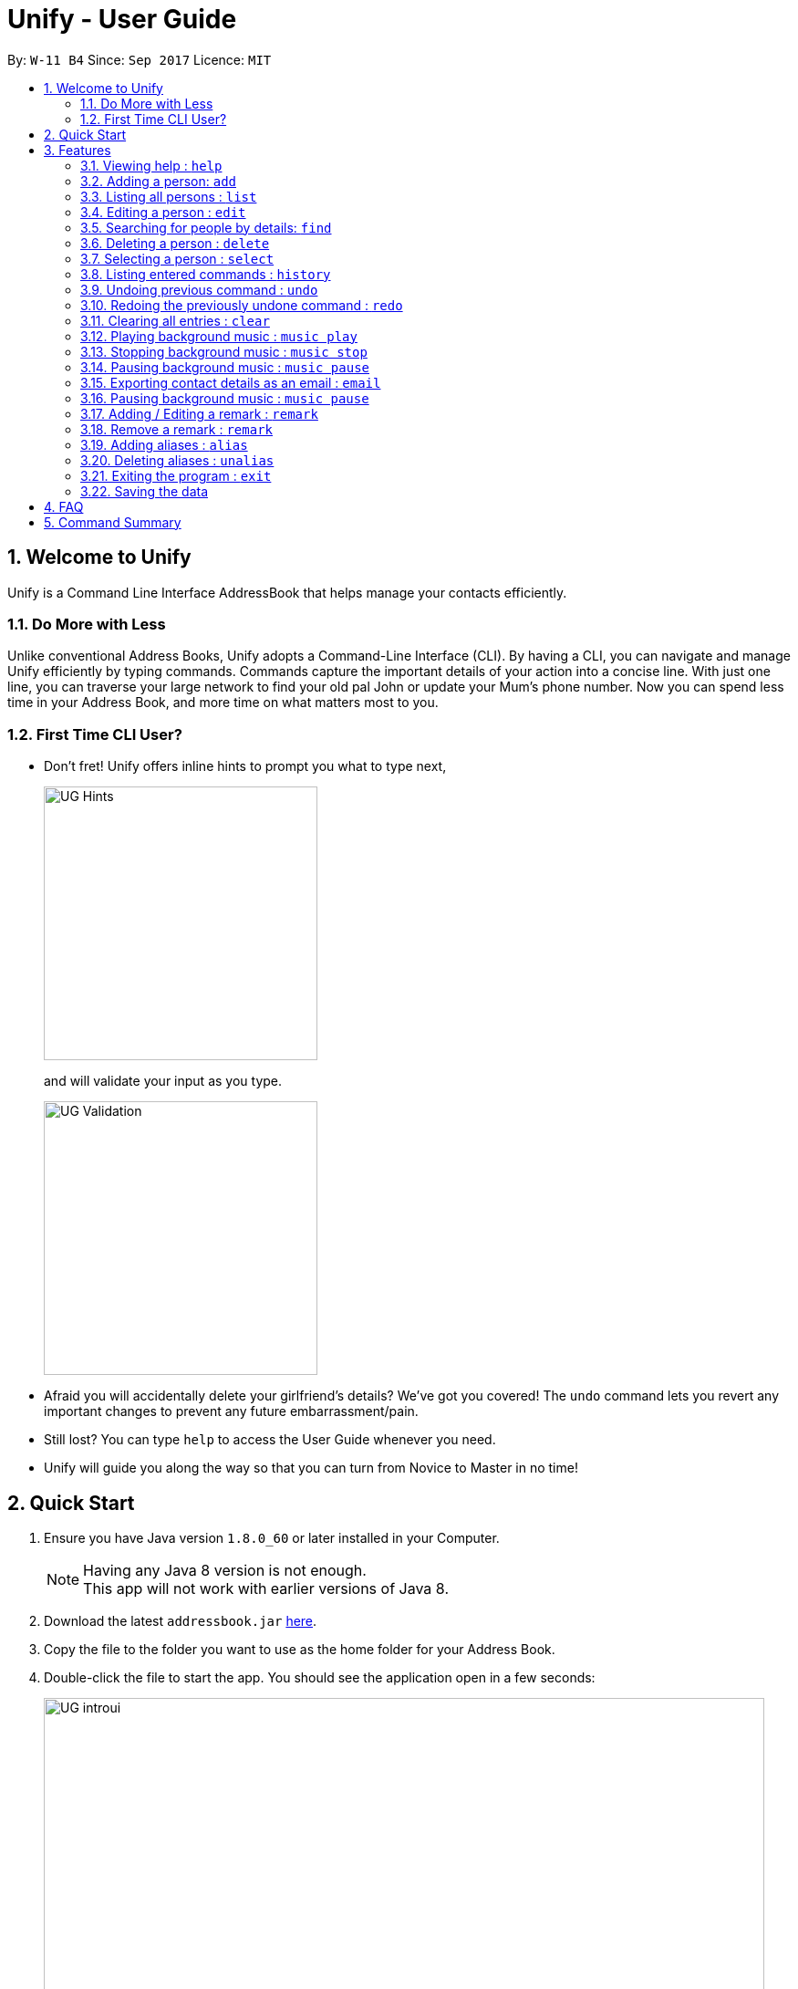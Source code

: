 = Unify - User Guide
:toc:
:toc-title:
:toc-placement: preamble
:sectnums:
:imagesDir: images
:stylesDir: stylesheets
:experimental:
ifdef::env-github[]
:tip-caption: :bulb:
:note-caption: :information_source:
endif::[]
:repoURL: https://github.com/CS2103AUG2017-W11-B4/main

By: `W-11 B4`      Since: `Sep 2017`      Licence: `MIT`

== Welcome to Unify
Unify is a Command Line Interface AddressBook that helps manage your contacts efficiently.

=== Do More with Less
Unlike conventional Address Books, Unify adopts a Command-Line Interface (CLI).
By having a CLI, you can navigate and manage Unify efficiently by typing commands.
Commands capture the important details of your action into a concise line.
With just one line, you can traverse your large network to find your old pal John or update your Mum's phone number.
Now you can spend less time in your Address Book, and more time on what matters most to you.


=== First Time CLI User?

* Don't fret! Unify offers inline hints to prompt you what to type next,
+
image::UG_Hints.png[width="300"]
+
and will validate your input as you type. +
+
image::UG_Validation.png[width="300"]
+
* Afraid you will accidentally delete your girlfriend's details? We've got you covered! The `undo` command lets you revert any important changes to prevent any future embarrassment/pain. +
* Still lost? You can type `help` to access the User Guide whenever you need. +
* Unify will guide you along the way so that you can turn from Novice to Master in no time! +


== Quick Start

.  Ensure you have Java version `1.8.0_60` or later installed in your Computer.
+
[NOTE]
Having any Java 8 version is not enough. +
This app will not work with earlier versions of Java 8.
+
.  Download the latest `addressbook.jar` link:{repoURL}/releases[here].
.  Copy the file to the folder you want to use as the home folder for your Address Book.
.  Double-click the file to start the app. You should see the application open in a few seconds:
+
image::UG_introui.png[width="790"]
+
.  Type the command in the command box and press kbd:[Enter] to execute it. +
e.g. Typing *`help`* and pressing kbd:[Enter] will open the help window.
+
image::UG_help.png[width="590"]
+
.  Some example commands you can try:

* *`list`* : lists all contacts
* **`add`**`n/John Doe p/98765432 e/johnd@example.com a/John street, block 123, #01-01` : adds a contact named `John Doe` to the Address Book.
* **`delete`**`3` : deletes the 3rd contact shown in the current list
* *`exit`* : exits the app

.  Refer to the link:#features[Features] section below for details of each command.

== Features

====
*Command Format*

* Words in `UPPER_CASE` are the parameters to be supplied by the user e.g. in `add n/NAME`, `NAME` is a parameter which can be used as `add n/John Doe`.
* Items in square brackets are optional e.g `n/NAME [t/TAG]` can be used as `n/John Doe t/friend` or as `n/John Doe`.
* Items with `…`​ after them can be used multiple times including zero times e.g. `[t/TAG]...` can be used as `{nbsp}` (i.e. 0 times), `t/friend`, `t/friend t/family` etc.
* Parameters can be in any order e.g. if the command specifies `n/NAME p/PHONE_NUMBER`, `p/PHONE_NUMBER n/NAME` is also acceptable.
====

=== Viewing help : `help`

Opens the User Guide +
Format: `help`

. Type `help` into the command box, and press kbd:[Enter] to execute it.
. The help window will appear as shown above.

image::UG_help1.png[width="790"]
image::UG_help2.png[width="790"]

=== Adding a person: `add`

Adds a person to the address book +
Format: `add n/NAME p/PHONE_NUMBER e/EMAIL a/ADDRESS [t/TAG]...` +
Alias: `a`

[TIP]
A person can have any number of tags (including 0)

Examples:

* `add n/John Doe p/98765432 e/johnd@example.com a/John street, block 123, #01-01`
* `add n/Betsy Crowe t/friend e/betsycrowe@example.com a/Newgate Prison p/1234567 t/criminal`

//-

. Type `add` into the command box first, then follow the format as shown above, after which press kbd:[Enter] to execute it.
. The result box will display "New person added:" with the contact details.
. The contact list will be displayed with the newly added contact at the bottom of the list.

image::UG_add1.png[width="790"]
image::UG_add2.png[width="790"]


=== Listing all persons : `list`

Shows a list of all persons in the address book. +
Format: `list` +
Alias: `l`

. Type `list` into the command box, and press kbd:[Enter] to execute it.
. The result box will display "Listed all persons"
. The contact list will be displayed with every contacts found in the address book. You can scroll down to view more contacts in the list.

image::UG_list1.png[width="790"]
image::UG_list2.png[width="790"]

=== Editing a person : `edit`

Edits an existing person in the address book. +
Format: `edit INDEX [n/NAME] [p/PHONE] [e/EMAIL] [a/ADDRESS] [t/TAG]...` +
Alias: `e`

****
* Edits the person at the specified `INDEX`. The index refers to the index number shown in the last person listing. The index *must be a positive integer* 1, 2, 3, ...
* At least one of the optional fields must be provided.
* Existing values will be updated to the input values.
* When editing tags, the existing tags of the person will be removed i.e adding of tags is not cumulative.
* You can remove all the person's tags by typing `t/` without specifying any tags after it.
****

Examples:

* `edit 1 p/91234567 e/johndoe@example.com` +
Edits the phone number and email address of the 1st person to be `91234567` and `johndoe@example.com` respectively.
* `edit 2 n/Betsy Crower t/` +
Edits the name of the 2nd person to be `Betsy Crower` and clears all existing tags.

//-

. Type `edit` into the command box first, then follow the format as shown above, after which press kbd:[Enter] to execute it.
. The result box will display "Edited person:" with the edited details.
. The details of last updated will be updated with your system time.

image::UG_edit1.png[width="790"]
image::UG_edit2.png[width="790"]

=== Searching for people by details: `find`

Looking for an old friend who stayed in Bishan? Identifying the person who sent you a message from his e-mail made in Primary School? Unify's `find` command allows you
to search for people based on their details, which include: +

* Name
* Phone
* E-mail
* Address
* Tags

Find people whose names contain any of the given keywords. +
Format: `find [n/NAME] [p/PHONE_NUMBER] [e/EMAIL] [a/ADDRESS] [t/TAG]...` +
Alias: `f`

IMPORTANT: Only people matching all the keywords will be returned (i.e. `AND` search).
e.g. `n/Hans n/Bo` will not return `Hans Gruber` or `Bo Yang` but will return `Hans Holbo`.

****
* The search is case insensitive. e.g `n/hans` will match `Hans`
* The order of the keywords does not matter. e.g. `n/Hans n/Bo` will match `Bo Hans`
* You may search for different fields by adding a prefix. ([n/NAME] [p/PHONE] [e/EMAIL] [a/ADDRESS] [t/TAG])
* If the first field is a name, you do not need a prefix. (find NAME [MORE_PREFIX/KEYWORDS]...) +
image:UG_FindByNameInput.png[width="300"] +
image:UG_FindByNameOutput.png[width="300"] +
* Words will be matched if the keyword is contained by the peron's details e.g. `n/Han` will identify `Hans`, `n/Gabrielle` will not identify `Gabriel`.
****

[NOTE]
For Remark, we test with `StringUtil#containsWordIgnoreCase` which is case-insensitive but a full match is required

Examples:

* `find n/John` +
Returns `john` and `John Doe`
* `find n/John t/friend p/123` +
Returns any person whose name contains `john`, has a tag which contains `friend` and whose phone contains `123`.
* `find a/Blk 100 Street` +
Returns any person whose address contains `Blk 100 Street` (case-insensitive). Does not return person whose address is `Street Blk 100`.

TIP: You may also click on tags to do a search for that tag. (ie. find t/CLICKED_TAG); +
Clicking on a tag, image:UG_ClickTagInput.png[width="300"] +
Searches for all people with the same tag. image:UG_ClickTagOutput.png[width="300"] +


=== Deleting a person : `delete`

Deletes the specified person from the address book. +
Format: `delete INDEX` +
Alias: `d`

****
* Deletes the person at the specified `INDEX`.
* The index refers to the index number shown in the most recent listing.
* The index *must be a positive integer* 1, 2, 3, ...
****

Examples:

* `list` +
`delete 2` +
Deletes the 2nd person in the address book.
* `find Betsy` +
`delete 1` +
Deletes the 1st person in the results of the `find` command.

//-

. Type `list` into the command box, and press kbd:[Enter] to execute it.
. The result box will display "Listed all persons"
. The contact list will be displayed with every contacts found in the address book. You can scroll down to view more contacts in the list.
. Type `delete` into the command box first, then follow the index of the contact list, after which press kbd:[Enter] to execute it.
. The result box will display "Deleted person:" with the deleted details.
. The deleted contact will be deleted from the contact list.
. The details of last updated will be updated with your system time.

image::UG_list1.png[width="790"]
image::UG_list2.png[width="790"]
image::UG_delete1.png[width="790"]
image::UG_delete2.png[width="790"]

=== Selecting a person : `select`

Selects the person identified by the index number used in the last person listing. +
Format: `select INDEX` +
Alias: `s`

****
* Selects the person and loads the Google search page the person at the specified `INDEX`.
* The index refers to the index number shown in the most recent listing.
* The index *must be a positive integer* `1, 2, 3, ...`
****

Examples:

* `list` +
`select 2` +
Selects the 2nd person in the address book.
* `find Betsy` +
`select 1` +
Selects the 1st person in the results of the `find` command.

//-

. Type `list` into the command box, and press kbd:[Enter] to execute it.
. The result box will display "Listed all persons"
. The contact list will be displayed with every contacts found in the address book. You can scroll down to view more contacts in the list.
. Type `select` into the command box first, then follow the index of the contact list, after which press kbd:[Enter] to execute it.
. The result box will display "Selected person:" with the index.
. The selected person will be highlighted from the contact list.
. The details of the selected person will be shown in the contact's detail box.

image::UG_list1.png[width="790"]
image::UG_list2.png[width="790"]
image::UG_select1.png[width="790"]
image::UG_select2.png[width="790"]

=== Listing entered commands : `history`

Lists all the commands that you have entered in reverse chronological order. +
Format: `history`

//-
1) Type `history` into the command box, and press kbd:[Enter] to execute it.

image::UG_history1.png[width="590"]

2) The result box will display "Entered commands (from most recent to earliest):" with the history of the commands you have previously entered.

image::UG_history2.png[width="590"]

3) If your result box will display "You have not yet entered any commands." Do not worry! It just means that you have not entered any commands yet! Try executing a command a repeat step 1 again.

image::UG_history3.png[width="590"]
[NOTE]
====
Pressing the kbd:[&uarr;] and kbd:[&darr;] arrows will display the previous and next input respectively in the command box.
====

// tag::undoredo[]
=== Undoing previous command : `undo`

Restores the address book to the state before the previous _undoable_ command was executed. +
Format: `undo` +
Alias: `u`

[NOTE]
====
Undoable commands modify the address book's content (`add`, `delete`, `edit` and `clear`).
====

Examples:

* `delete 1` +
`list` +
`undo` (reverses the `delete 1` command) +

* `select 1` +
`list` +
`undo` +
The `undo` command fails as there are no undoable commands executed previously.

* `delete 1` +
`clear` +
`undo` (reverses the `clear` command) +
`undo` (reverses the `delete 1` command) +

=== Redoing the previously undone command : `redo`

Reverses the most recent `undo` command. +
Format: `redo` +
Alias: `r`

Examples:

* `delete 1` +
`undo` (reverses the `delete 1` command) +
`redo` (reapplies the `delete 1` command) +

* `delete 1` +
`redo` +
The `redo` command fails as there are no `undo` commands executed previously.

* `delete 1` +
`clear` +
`undo` (reverses the `clear` command) +
`undo` (reverses the `delete 1` command) +
`redo` (reapplies the `delete 1` command) +
`redo` (reapplies the `clear` command) +
// end::undoredo[]

=== Clearing all entries : `clear`

Clears all entries from the address book. +
Format: `clear`

//-
1) Type `clear` into the command box, and press kbd:[Enter] to execute it.

image::UG_clear1.png[width="590"]

2) The result box will display "Address book has been cleared". +
3) The cleared contact will be deleted from the contact list. +
4) The details of last updated will be updated with your system time.

image::UG_clear2.png[width="590"]

=== Playing background music : `music play`

Plays a specific genre music track from a list of built in mp3 music from Unify or resumes playing currently paused music track. +
Format: `music play [GENRE]`

[NOTE]
The genre can only be pop, dance or classic. `music play` alone will play pop songs as default.

=== Stopping background music : `music stop`

Stops the current music track playing. +
Format: `music stop`

[NOTE]
This is different from pausing, as it does not allow resuming.

=== Pausing background music : `music pause`

Pause the current music track playing. +
Format: `music pause`

=== Exporting contact details as an email : `email`

Emails the selected contact's details to your personal email +
Format: `email INDEX` +

//-
1) Type `list` into the command box, and press kbd:[Enter] to execute it.
image::UG_list1.png[width="590"]
2) The result box will display "Listed all persons" +
3) The contact list will be displayed with every contacts found in the address book. You can scroll down to view more contacts in the list.

image::UG_list2.png[width="590"]

4) Type `email` into the command box first, then follow the index of the contact list, after which press kbd:[Enter] to execute it.

image::UG_email1.png[width="590"]

5) The result box will display "Email Sent!". +

image::UG_email2.png[width="590"]

=== Pausing background music : `music pause`

Pause the current music track playing. +
Format: `music pause`

[NOTE]
This is different from stopping, as it can be resumed by using the play background music command.

=== Adding / Editing a remark : `remark`

Adds or edits the remark for a person specified in the INDEX. +
Format: `remark INDEX r/[REMARK]`

Examples:

* `remark 1 r/Likes to drink coffee` +
Add / Edits the remark for the first person to Likes to drink coffee.

=== Remove a remark : `remark`

Edits the remark for a person specified in the INDEX. +
Format: `remark INDEX r/`

Examples:

* `remark 1 r/` +
Removes the remark for the first person.

=== Adding aliases : `alias`

If you find yourself forgetting your commands often, you can define aliases to make them mean the same thing! +

Adds an alias to another command. If unspecified, lists all aliases. +
Format: `alias [ALIAS COMMAND]`

Examples:

* `alias show list` +
`show` (performs the `list` command) +
* `alias` +
Lists all your previously defined aliases.

=== Deleting aliases : `unalias`

Deletes a previously defined alias. +
Format: `unalias ALIAS`
Examples:

* `unalias show` +
`show` +
The `show` command fails as there is no longer such a command.

=== Exiting the program : `exit`

Exits the program. +
Format: `exit`

//-

1) Type `exit` into the command box, and press kbd:[Enter] to execute it. +
2) The application will be closed.

image::UG_exit1.png[width="590"]

=== Saving the data

Unify knows that your contacts are important and automatically saves them to your hard disk. There is no need to save manually.

== FAQ

*Q*: How do I transfer my data to another Computer? +
*A*: Install the app in the other computer and overwrite the empty data file it creates with the file that contains the data of your previous Address Book folder.

== Command Summary

* *Add* `add n/NAME p/PHONE_NUMBER e/EMAIL a/ADDRESS [t/TAG]...` +
e.g. `add n/James Ho p/22224444 e/jamesho@example.com a/123, Clementi Rd, 1234665 t/friend t/colleague`
* *Alias* `alias [ALIAS COMMAND]`
* *Clear* : `clear`
* *Delete* : `delete INDEX` +
e.g. `delete 3`
* *Edit* : `edit INDEX [n/NAME] [p/PHONE_NUMBER] [e/EMAIL] [a/ADDRESS] [t/TAG]...` +
e.g. `edit 2 n/James Lee e/jameslee@example.com`
* *Find* : `find PREFIX/KEYWORD [MORE_PREFIX/KEYWORDS]...` +
e.g. `find James Jake`
* *List* : `list`
* *Help* : `help`
* *Select* : `select INDEX` +
e.g.`select 2`
* *History* : `history`
* *Music* : `music [MUSIC COMMAND]`
* *Redo* : `redo`
* *Undo* : `undo`
* *Unalias* `unalias ALIAS`
